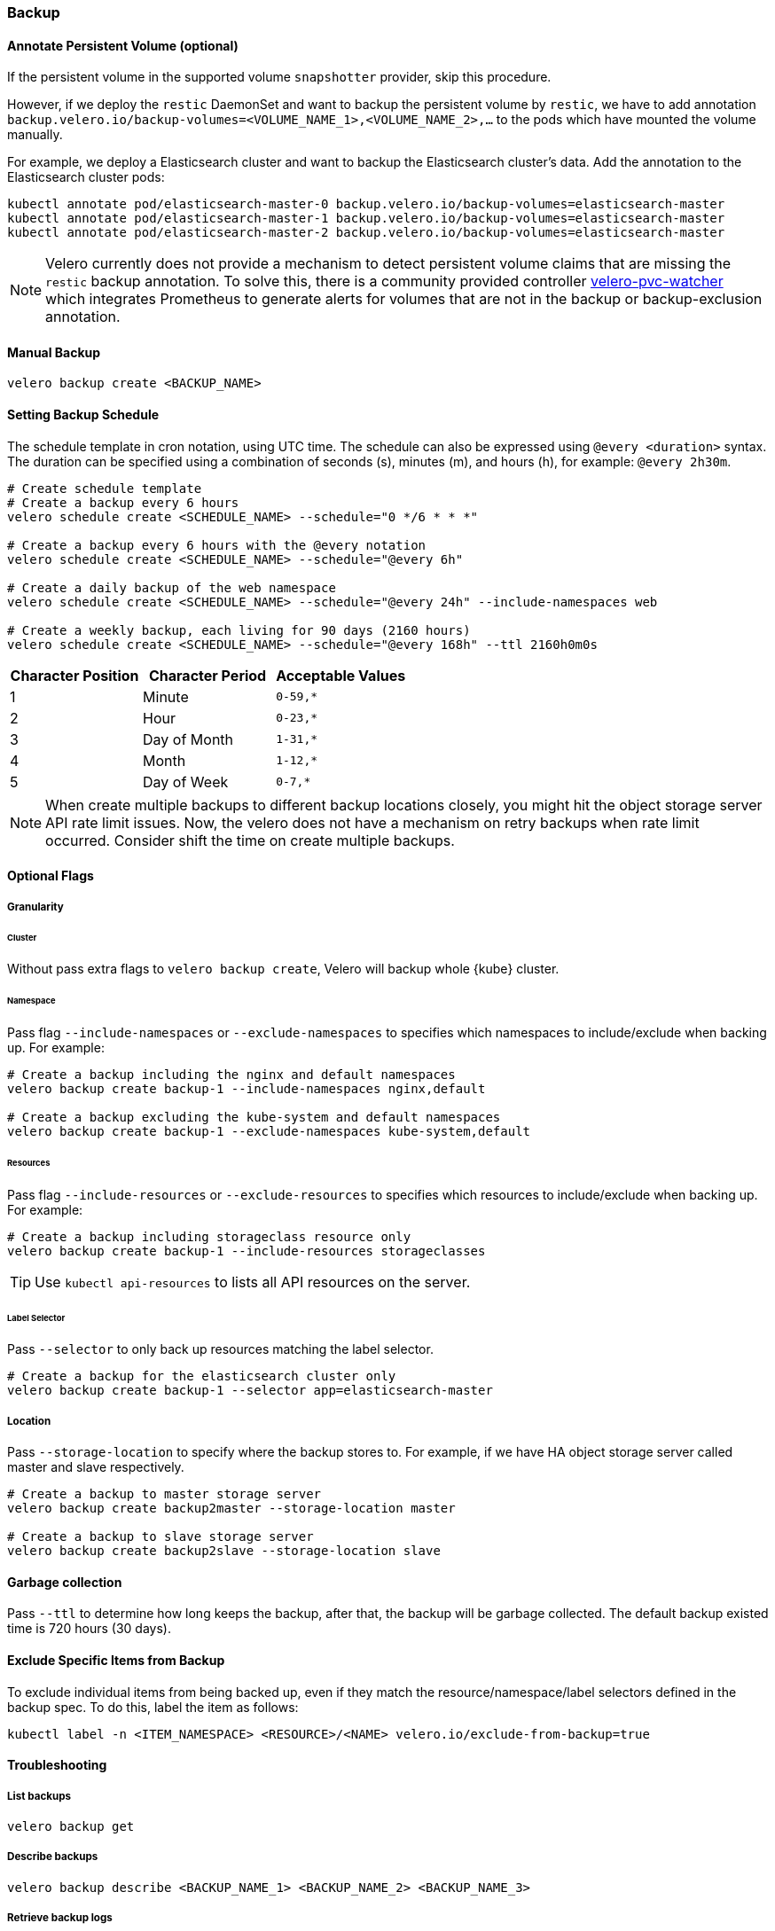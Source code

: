 === Backup
==== Annotate Persistent Volume (optional)

If the persistent volume in the supported volume `snapshotter` provider, skip this procedure.

However, if we deploy the `restic` DaemonSet and want to backup the persistent volume by `restic`, we have to add annotation `backup.velero.io/backup-volumes=<VOLUME_NAME_1>,<VOLUME_NAME_2>,...` to the pods which have mounted the volume manually.

For example, we deploy a Elasticsearch cluster and want to backup the Elasticsearch cluster's data. Add the annotation to the Elasticsearch cluster pods:

[source,bash]
----
kubectl annotate pod/elasticsearch-master-0 backup.velero.io/backup-volumes=elasticsearch-master
kubectl annotate pod/elasticsearch-master-1 backup.velero.io/backup-volumes=elasticsearch-master
kubectl annotate pod/elasticsearch-master-2 backup.velero.io/backup-volumes=elasticsearch-master
----

[NOTE]
Velero currently does not provide a mechanism to detect persistent volume claims that are missing the `restic` backup annotation.
To solve this, there is a community provided controller link:https://github.com/bitsbeats/velero-pvc-watcher[velero-pvc-watcher] which integrates Prometheus to generate alerts for volumes that are not in the backup or backup-exclusion annotation.

==== Manual Backup

[source,bash]
----
velero backup create <BACKUP_NAME>
----

==== Setting Backup Schedule

The schedule template in cron notation, using UTC time. The schedule can also be expressed using `@every <duration>` syntax.
The duration can be specified using a combination of seconds (s), minutes (m), and hours (h), for example: `@every 2h30m`.

[source,bash]
----
# Create schedule template
# Create a backup every 6 hours
velero schedule create <SCHEDULE_NAME> --schedule="0 */6 * * *"

# Create a backup every 6 hours with the @every notation
velero schedule create <SCHEDULE_NAME> --schedule="@every 6h"

# Create a daily backup of the web namespace
velero schedule create <SCHEDULE_NAME> --schedule="@every 24h" --include-namespaces web

# Create a weekly backup, each living for 90 days (2160 hours)
velero schedule create <SCHEDULE_NAME> --schedule="@every 168h" --ttl 2160h0m0s
----

[options="header"]
|===
| Character Position | Character Period | Acceptable Values
|1 |Minute |`0-59,*`
|2 |Hour |`0-23,*`
|3 |Day of Month |`1-31,*`
|4 |Month |`1-12,*`
|5 |Day of Week |`0-7,*`
|===

[NOTE]
When create multiple backups to different backup locations closely, you might hit the object storage server API rate limit issues. Now, the velero does not have a mechanism on retry backups when rate limit occurred. Consider shift the time on create multiple backups.

==== Optional Flags

===== Granularity

====== Cluster

Without pass extra flags to `velero backup create`, Velero will backup whole {kube} cluster.

====== Namespace

Pass flag `--include-namespaces` or `--exclude-namespaces` to specifies which namespaces to include/exclude when backing up. For example:

[source,bash]
----
# Create a backup including the nginx and default namespaces
velero backup create backup-1 --include-namespaces nginx,default

# Create a backup excluding the kube-system and default namespaces
velero backup create backup-1 --exclude-namespaces kube-system,default
----

====== Resources

Pass flag `--include-resources` or `--exclude-resources` to specifies which resources to include/exclude when backing up. For example:

[source,bash]
----
# Create a backup including storageclass resource only
velero backup create backup-1 --include-resources storageclasses
----

[TIP]
Use `kubectl api-resources` to lists all API resources on the server.

====== Label Selector

Pass `--selector` to only back up resources matching the label selector.

[source,bash]
----
# Create a backup for the elasticsearch cluster only
velero backup create backup-1 --selector app=elasticsearch-master
----

===== Location

Pass `--storage-location` to specify where the backup stores to. For example, if we have HA object storage server called master and slave respectively.

[source,bash]
----
# Create a backup to master storage server
velero backup create backup2master --storage-location master

# Create a backup to slave storage server
velero backup create backup2slave --storage-location slave
----

==== Garbage collection

Pass `--ttl` to determine how long keeps the backup, after that, the backup will be garbage collected. The default backup existed time is 720 hours (30 days).

==== Exclude Specific Items from Backup

To exclude individual items from being backed up, even if they match the resource/namespace/label selectors defined in the backup spec. To do this, label the item as follows:

[source,bash]
----
kubectl label -n <ITEM_NAMESPACE> <RESOURCE>/<NAME> velero.io/exclude-from-backup=true
----

==== Troubleshooting
===== List backups

[source,bash]
----
velero backup get
----
===== Describe backups

[source,bash]
----
velero backup describe <BACKUP_NAME_1> <BACKUP_NAME_2> <BACKUP_NAME_3>
----
===== Retrieve backup logs

[source,bash]
----
velero backup logs <BACKUP_NAME>
----
